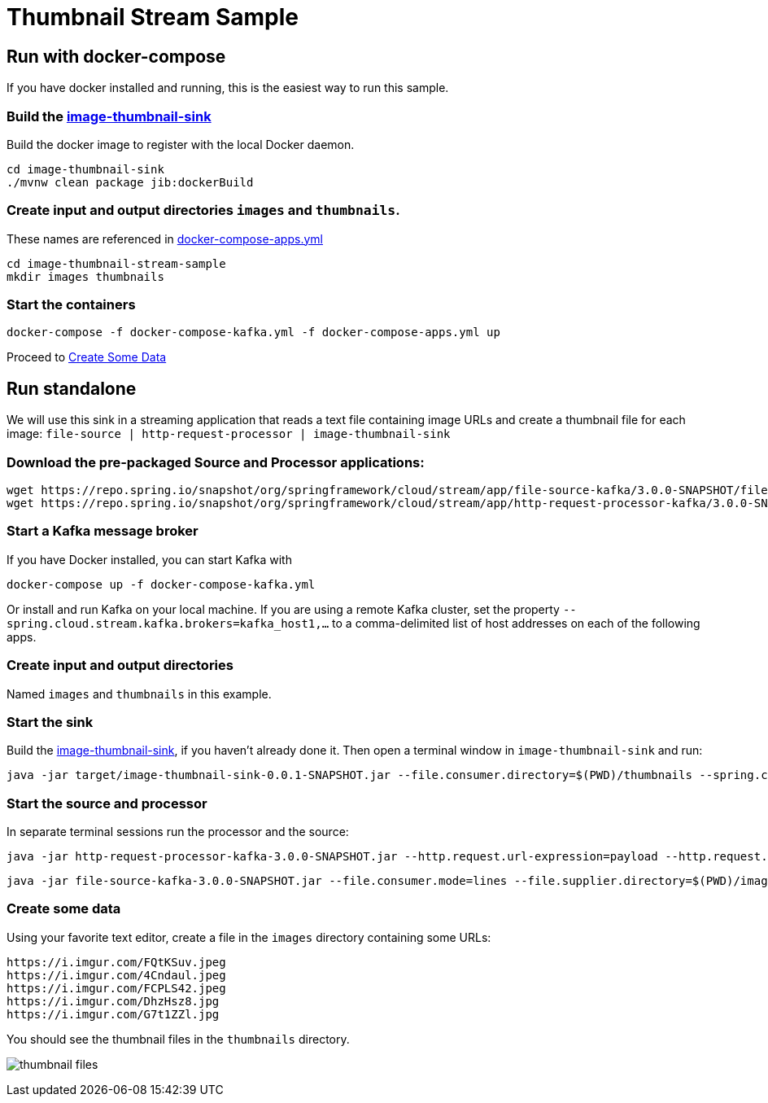 = Thumbnail Stream Sample

== Run with docker-compose

If you have docker installed and running, this is the easiest way to run this sample.

=== Build the link:image-thumbnail-sink[] 

Build the docker image to register with the local Docker daemon. 

```
cd image-thumbnail-sink
./mvnw clean package jib:dockerBuild
```
=== Create input and output directories `images` and `thumbnails`.
These names are referenced in link:docker-compose-apps.yml[]

```
cd image-thumbnail-stream-sample
mkdir images thumbnails
```

=== Start the containers

```
docker-compose -f docker-compose-kafka.yml -f docker-compose-apps.yml up
```

Proceed to xref:Create_Some_Data[Create Some Data]

== Run standalone
We will use this sink in a streaming application that reads a text file containing image URLs and create a thumbnail file for each image: `file-source | http-request-processor | image-thumbnail-sink`

=== Download the pre-packaged Source and Processor applications:

```
wget https://repo.spring.io/snapshot/org/springframework/cloud/stream/app/file-source-kafka/3.0.0-SNAPSHOT/file-source-kafka-3.0.0-SNAPSHOT.jar
wget https://repo.spring.io/snapshot/org/springframework/cloud/stream/app/http-request-processor-kafka/3.0.0-SNAPSHOT/http-request-processor-kafka-3.0.0-SNAPSHOT.jar
```

=== Start a Kafka message broker

If you have Docker installed, you can start Kafka with
```
docker-compose up -f docker-compose-kafka.yml 
```

Or install and run Kafka on your local machine. 
If you are using a remote Kafka cluster, set the property `--spring.cloud.stream.kafka.brokers=kafka_host1,...` to a comma-delimited list of host addresses on each of the following apps.

=== Create input and output directories 
Named `images` and `thumbnails` in this example.

=== Start the sink
Build the link:image-thumbnail-sink[], if you haven't already done it.
Then open a terminal window in `image-thumbnail-sink` and run:

```
java -jar target/image-thumbnail-sink-0.0.1-SNAPSHOT.jar --file.consumer.directory=$(PWD)/thumbnails --spring.cloud.stream.bindings.input.destination=thumbnail --server.port=0
```


=== Start the source and processor

In separate terminal sessions run the processor and the source:

```
java -jar http-request-processor-kafka-3.0.0-SNAPSHOT.jar --http.request.url-expression=payload --http.request.expected-response-type=byte[] --http.request.maximum-buffer-size=2097152 --spring.cloud.stream.bindings.input.destination=image --spring.cloud.stream.bindings.output.destination=thumbnail --spring.kafka.producer.properties.max.request.size=2097152 --server.port=0
```

```
java -jar file-source-kafka-3.0.0-SNAPSHOT.jar --file.consumer.mode=lines --file.supplier.directory=$(PWD)/images --spring.cloud.stream.bindings.output.destination=image --server.port=0
```
[[Create_Some_Data]]
=== Create some data

Using your favorite text editor, create a file in the `images` directory containing some URLs:

```
https://i.imgur.com/FQtKSuv.jpeg
https://i.imgur.com/4Cndaul.jpeg
https://i.imgur.com/FCPLS42.jpeg
https://i.imgur.com/DhzHsz8.jpg
https://i.imgur.com/G7t1ZZl.jpg
```

You should see the thumbnail files in the `thumbnails` directory.

image:../img/thumbnail-files.png[]
